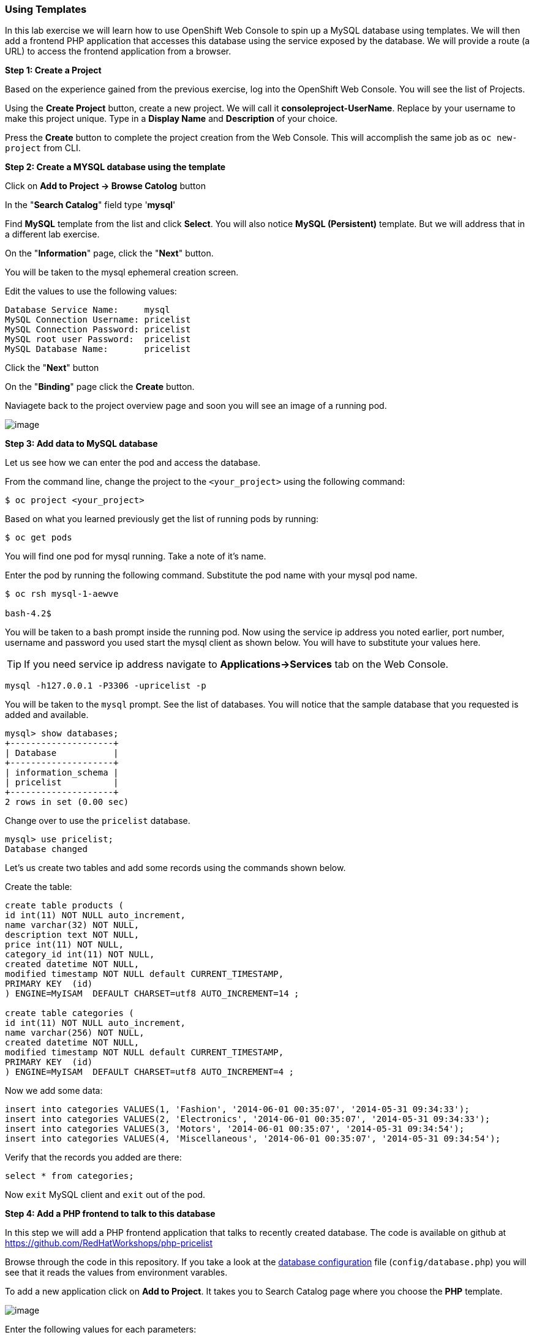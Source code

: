 [[using-templates]]
Using Templates
~~~~~~~~~~~~~~~

In this lab exercise we will learn how to use OpenShift Web Console to
spin up a MySQL database using templates. We will then add a frontend
PHP application that accesses this database using the service exposed by
the database. We will provide a route (a URL) to access the frontend
application from a browser.

*Step 1: Create a Project*

Based on the experience gained from the previous exercise, log into the
OpenShift Web Console. You will see the list of Projects.

Using the *Create Project* button, create a new project. We will call it
*consoleproject-UserName*. Replace by your username to make this project
unique. Type in a *Display Name* and *Description* of your choice.

Press the *Create* button to complete the project creation from the Web
Console. This will accomplish the same job as `oc new-project` from CLI.

*Step 2: Create a MYSQL database using the template*

Click on *Add to Project -> Browse Catolog* button

In the "*Search Catalog*" field type '*mysql*'

Find *MySQL* template from the list and click *Select*. 
You will also notice *MySQL (Persistent)* template. But we will address 
that in a different lab exercise.

On the "*Information*" page, click the "*Next*" button.

You will be taken to the mysql ephemeral creation screen. 

Edit the values to use the following values:

....
Database Service Name:     mysql
MySQL Connection Username: pricelist
MySQL Connection Password: pricelist
MySQL root user Password:  pricelist
MySQL Database Name:       pricelist
....

Click the "*Next*" button


On the "*Binding*" page click the *Create* button.

Naviagete back to the project overview page and soon you will see
an image of a running pod.

image:images/mysql_pod_on_proj_overview.png[image]

*Step 3: Add data to MySQL database*

Let us see how we can enter the pod and access the database.

From the command line, change the project to the
`<your_project>` using the following command:

----
$ oc project <your_project>
----

Based on what you learned previously get the list of running pods by running:

----
$ oc get pods
----

You will find one pod for mysql running. Take a note of it's name.

Enter the pod by running the following command. Substitute the pod name
with your mysql pod name.

----
$ oc rsh mysql-1-aewve

bash-4.2$
----

You will be taken to a bash prompt inside the running pod. Now using the
service ip address you noted earlier, port number, username and password
you used start the mysql client as shown below. You will have to
substitute your values here.

TIP: If you need service ip address navigate to *Applications->Services* tab on the Web Console.

[source,sh]
----
mysql -h127.0.0.1 -P3306 -upricelist -p
----

You will be taken to the `mysql` prompt. See the list of databases. You
will notice that the sample database that you requested is added and
available.

[source,sh]
----
mysql> show databases;
+--------------------+
| Database           |
+--------------------+
| information_schema |
| pricelist          |
+--------------------+
2 rows in set (0.00 sec)
----

Change over to use the `pricelist` database.

[source,sh]
----
mysql> use pricelist;
Database changed
----

Let's us create two tables and add some records using the commands shown below.

Create the table:

[source,sql]
----
create table products (
id int(11) NOT NULL auto_increment,
name varchar(32) NOT NULL,
description text NOT NULL,
price int(11) NOT NULL,
category_id int(11) NOT NULL,
created datetime NOT NULL,
modified timestamp NOT NULL default CURRENT_TIMESTAMP,
PRIMARY KEY  (id)
) ENGINE=MyISAM  DEFAULT CHARSET=utf8 AUTO_INCREMENT=14 ;
                            
create table categories (
id int(11) NOT NULL auto_increment,
name varchar(256) NOT NULL,
created datetime NOT NULL,
modified timestamp NOT NULL default CURRENT_TIMESTAMP,
PRIMARY KEY  (id)
) ENGINE=MyISAM  DEFAULT CHARSET=utf8 AUTO_INCREMENT=4 ;

----

Now we add some data:

[source,sql]
----
insert into categories VALUES(1, 'Fashion', '2014-06-01 00:35:07', '2014-05-31 09:34:33');
insert into categories VALUES(2, 'Electronics', '2014-06-01 00:35:07', '2014-05-31 09:34:33');
insert into categories VALUES(3, 'Motors', '2014-06-01 00:35:07', '2014-05-31 09:34:54');
insert into categories VALUES(4, 'Miscellaneous', '2014-06-01 00:35:07', '2014-05-31 09:34:54');
----

Verify that the records you added are there:

[source,sql]
----
select * from categories;
----

Now `exit` MySQL client and `exit` out of the pod.

*Step 4: Add a PHP frontend to talk to this database*

In this step we will add a PHP frontend application that talks to
recently created database. The code is available on github at
https://github.com/RedHatWorkshops/php-pricelist

Browse through the code in this repository. If you take a look at the
link:https://raw.githubusercontent.com/RedHatWorkshops/php-pricelist/master/config/database.php[database configuration] file (`config/database.php`) you will see that it reads the values from environment varables.

To add a new application click on *Add to Project*. It takes you to
Search Catalog page where you choose the *PHP* template.

image:images/php.png[image]

Enter the following values for each parameters:

....
* Name: pricelist
* Git Repository URL: https://github.com/RedHatWorkshops/php-pricelist
....


Click *Create* to add this application.

Navigate back to the Project Overview page and you will 
see the new service is now available and exposed as a route.

You will also notice that a build starts running very soon. Once the
build completes, the application image created from the source code will
be uploaded to the docker repository.

image:images/console_project_overview.png[image]

You can check the build logs using the following command:

....
$ oc logs build/pricelist-1
Cloning "https://github.com/RedHatWorkshops/php-pricelist" ...
	Commit:	2aa50442e8432c48beedc1503cd3d05dcb834515 (Added db connection)
	Author:	Christian Hernandez <christian.hernandez@yahoo.com>
	Date:	Thu Jun 29 10:52:43 2017 -0700
---> Installing application source...
Pushing image docker-registry.default.svc:5000/consoleproject-christian/pricelist:latest ...
Pushed 0/6 layers, 2% complete
Pushed 1/6 layers, 26% complete
Pushed 2/6 layers, 42% complete
Pushed 3/6 layers, 56% complete
Pushed 4/6 layers, 75% complete
Pushed 5/6 layers, 97% complete
Pushed 6/6 layers, 100% complete
Push successful
....

Once the build completes, OpenShift initiates a deploy process. Once the
deployment is complete, the frontend pod starts running. 

Prior to testing the application we need to first define some Environment Variables.

From the Project page navigate to the 'pricelist' configuration page by clicking on the 'pricelist' project.

Click on the Environment tab to see a list of environment variables.

Add the following Environment variables to the application:

....
MYSQL_SERVICE_HOST : mysql
MYSQL_SERVICE_PORT : 3306
MYSQL_DATABASE     : pricelist
MYSQL_USER         : pricelist
MYSQL_PASSWORD     : pricelist
....

Then click the "Save" button to commit the variables.

Next navigate back to the Project page by clicking the "Overview" link on the left.

The Pricelist application will redeploy after changing the Environment variables.  

When complete click on the *Route* for the application.

The application should display in the Browser.  Click the *+Create Record* button and create a new Record.

Then click on the *Read Records* button to return to the main page, you should see your new record.

link:6_Scale_up_and_Scale_down_the_application_instances.adoc[Next Lab]

link:README.adoc[Table Of Contents]
